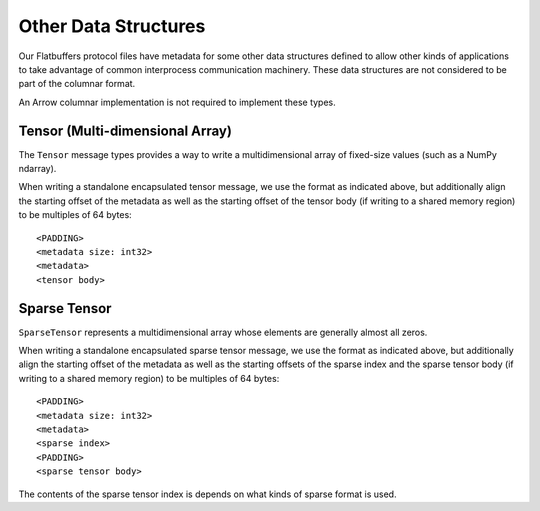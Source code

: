 .. Licensed to the Apache Software Foundation (ASF) under one
.. or more contributor license agreements.  See the NOTICE file
.. distributed with this work for additional information
.. regarding copyright ownership.  The ASF licenses this file
.. to you under the Apache License, Version 2.0 (the
.. "License"); you may not use this file except in compliance
.. with the License.  You may obtain a copy of the License at

..   http://www.apache.org/licenses/LICENSE-2.0

.. Unless required by applicable law or agreed to in writing,
.. software distributed under the License is distributed on an
.. "AS IS" BASIS, WITHOUT WARRANTIES OR CONDITIONS OF ANY
.. KIND, either express or implied.  See the License for the
.. specific language governing permissions and limitations
.. under the License.

Other Data Structures
=====================

Our Flatbuffers protocol files have metadata for some other data
structures defined to allow other kinds of applications to take
advantage of common interprocess communication machinery. These data
structures are not considered to be part of the columnar format.

An Arrow columnar implementation is not required to implement these
types.

Tensor (Multi-dimensional Array)
--------------------------------

The ``Tensor`` message types provides a way to write a
multidimensional array of fixed-size values (such as a NumPy ndarray).

When writing a standalone encapsulated tensor message, we use the format as
indicated above, but additionally align the starting offset of the metadata as
well as the starting offset of the tensor body (if writing to a shared memory
region) to be multiples of 64 bytes: ::

    <PADDING>
    <metadata size: int32>
    <metadata>
    <tensor body>

Sparse Tensor
-------------

``SparseTensor`` represents a multidimensional array whose elements
are generally almost all zeros.

When writing a standalone encapsulated sparse tensor message, we use
the format as indicated above, but additionally align the starting
offset of the metadata as well as the starting offsets of the sparse
index and the sparse tensor body (if writing to a shared memory
region) to be multiples of 64 bytes: ::

    <PADDING>
    <metadata size: int32>
    <metadata>
    <sparse index>
    <PADDING>
    <sparse tensor body>

The contents of the sparse tensor index is depends on what kinds of sparse
format is used.
